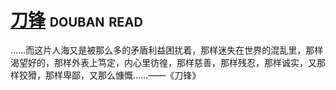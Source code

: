 * [[https://book.douban.com/subject/2035162/][刀锋]]    :douban:read:
……而这片人海又是被那么多的矛盾利益困扰着，那样迷失在世界的混乱里，那样渴望好的，那样外表上笃定，内心里彷徨，那样慈善，那样残忍，那样诚实，又那样狡猾，那样卑鄙，又那么慷慨……——《刀锋》
